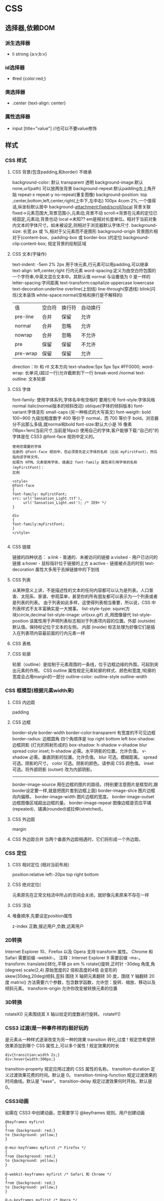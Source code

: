 * CSS 
** 选择器,依赖DOM
*** 派生选择器
+ li strong {a:v;b:v}  
*** id选择器
+ #red {color:red;}
*** 类选择器
+ .center {text-align: center}
*** 属性选择器
+ input [title="value"] //也可以不要value修饰

** 样式
*** CSS 样式
**** CSS 背景(包含padding,和border) 不继承
background-color: 默认 transparent 透明
background-image:默认 none,url(path) 可以放两张背景
background-repeat:默认padding左上角开始 repeat-x repeat-y no-repeat(重复图像) 
background-position: top ,center,bottom,left,center,right(上中下,左中右) 100px 4com 2%,一个值得话,纵坐标默认居中
background-attachment:fixed/scroll/local 背景关联
fixed->元素范围大,背景范围小,元素动,背景不动
scroll->背景在元素的定位已经固定,元素动,背景也动
local->未知??
em是相对长度单位。相对于当前对象内文本的字体尺寸。如未被设定,则相对于浏览器默认字体尺寸.
background-size: 长宽 px 或 %,相对于父元素而不是图形
background-origin 背景图片相对于(content-box、padding-box 或 border-box )的定位
background-clip:content-box; 规定背景的绘制区域
**** CSS 文本(字操作)
text-indent: -5em 2% 2px 用于块元素,行元素可以用padding,可以继承
text-align: left,center,right 行内元素
word-spacing:定义为由空白符包围的一个字符串,中英文混合文本中。其默认值 normal 与设置值为 0 是一样的
letter-spacing:字间距离
text-transform:capitalize uppercase lowercase 
text-decoration:underline overline(上划线) line-through(穿透线) blink(闪烁)文本装饰
white-space:normal(空格和换行是不解释的)
| 值       | 空白符 | 换行符 | 自动换行 |
| pre-line | 合并   | 保留   | 允许     |
| normal   | 合并   | 忽略   | 允许     |
| nowrap   | 合并   | 忽略   | 不允许   |
| pre      | 保留   | 保留   | 不允许   |
| pre-wrap | 保留   | 保留   | 允许     |
direction：ltr 和 rtl 文本方向
text-shadow:5px 5px 5px #FF0000;
word-wrap: 长单词,(超过一行)允许截断到下一行 break-word /normal
text-outline: 文本轮廓
**** CSS 字体
font-family: 使用字体系列,字体名中有空格时 要用引号
font-style:字体风格 normal italic(normal版本的倾斜改动) oblique(字体的倾斜版本)
font-variant:字体变形 small-caps (另一种格式的大写英文)
font-weigth: bold 100~900 九级加粗度数字 400 等价于 normal，而 700 等价于 bold。浏览器分不出那么多级,就normal和bold
font-size:默认大小是 16 像素 (16px=1em(当前尺寸,当前是16px))
使用自己的字体,客户能够下载:“自己的”的字体是在 CSS3 @font-face 规则中定义的。
#+BEGIN_SRC 
使用您需要的字体
在新的 @font-face 规则中，您必须首先定义字体的名称（比如 myFirstFont），然后指向该字体文件。
如需为 HTML 元素使用字体，请通过 font-family 属性来引用字体的名称 (myFirstFont)：
实例

<style> 
@font-face
{
font-family: myFirstFont;
src: url('Sansation_Light.ttf'),
     url('Sansation_Light.eot'); /* IE9+ */
}

div
{
font-family:myFirstFont;
}
</style>

#+END_SRC
**** CSS 链接
链接的四种状态：
    a:link - 普通的、未被访问的链接
    a:visited - 用户已访问的链接
    a:hover - 鼠标指针位于链接的上方
    a:active - 链接被点击的时刻
text-decoration 属性大多用于去掉链接中的下划线
**** CSS 列表
从某种意义上讲，不是描述性的文本的任何内容都可以认为是列表。人口普查、太阳系、家谱、参观菜单，甚至你的所有朋友都可以表示为一个列表或者是列表的列表。
由于列表如此多样，这使得列表相当重要，所以说，CSS 中列表样式不太丰富确实是一大憾事。
list-style-type: squre(方块)circle,decimal
list-style-image: url(xxx.gif) 点,用图像替代
list-style-position
该属性用于声明列表标志相对于列表项内容的位置。外部 (outside)默认值。保持标记位于文本的左侧。
内部 (inside) 标志处理为好像它们是插入在列表项内容最前面的行内元素一样
**** CSS 表格
**** CSS 轮廓
轮廓（outline）是绘制于元素周围的一条线，位于边框边缘的外围，可起到突出元素的作用。
CSS outline 属性规定元素轮廓的样式、颜色和宽度,!轮廓的宽度会占用margin的一部分
outline-color:
outline-style
outline-width
*** CSS 框模型(根据元素width来)
**** CSS 内边距
padding
**** CSS 边框
border-style
border-width
border-color:transparent 有宽度的不可见边框
border-radius: 边框圆角 四个角顺序是 top right bottom left
box-shadow:边框阴影 (灯光的照射形成的)
box-shadow: h-shadow v-shadow blur spread color inset;
h-shadow 	必需。水平阴影的位置。允许负值。 
v-shadow 	必需。垂直阴影的位置。允许负值。 
blur 	            可选。模糊距离。 
spread 	可选。阴影的尺寸。 
color 	可选。阴影的颜色。请参阅 CSS 颜色值。
inset 	可选。将外部阴影 (outset) 改为内部阴影。
--------
border-image-source 	用在边框的图片的路径。(特别要注意图片是框型的,跟border设定要一样,就是把图片套到边框上面) 	
border-image-slice 	图片边框向内偏移。 	
border-image-width 	图片边框的宽度。 	
border-image-outset 	边框图像区域超出边框的量。 	
border-image-repeat 	图像边框是否应平铺(repeated)、铺满(rounded)或拉伸(stretched)。
**** CSS 外边距
margin
**** CSS 外边距合并 当两个垂直外边距相遇时，它们将形成一个外边距。
*** CSS 定位
**** CSS 相对定位 (相对当前布局)
position:relative
left:-20px
top right bottom
**** CSS 绝对定位(
元素原先在正常文档流中所占的空间会关闭，就好像元素原来不存在一样
**** CSS 浮动 
**** 堆叠顺序,先要设定position属性
z-index 正数,接近用户,负数,远离用户
*** 2D转换
Internet Explorer 10、Firefox 以及 Opera 支持 transform 属性。
Chrome 和 Safari 需要前缀 -webkit-。
注释：Internet Explorer 9 需要前缀 -ms-。
transform:
translate()转化,平移 px em %
rotate()旋转,正时针 -30deg 角度,角(degree)
scale(2,4) 原始宽度的2 倍和高度的4倍 会变形的
skew(30deg,20deg)倾斜,歪斜 围绕 X 轴把元素翻转 30 度，围绕 Y 轴翻转 20 度
matrix() 方法需要六个参数，包含数学函数，允许您：旋转、缩放、移动以及倾斜元素。
transform-origin 	允许你改变被转换元素的位置
*** 3D转换 
rotateX() 元素围绕其 X 轴以给定的度数进行旋转。
rotateY() 
*** CSS3 过渡(是一种事件样的)挺好玩的
是元素从一种样式逐渐改变为另一种的效果
transition 转化,过度
!   规定您希望把效果添加到哪个 CSS 属性上,可以多个属性
!   规定效果的时长
#+BEGIN_SRC 
div{transition:width 2s;}
div:hover{width:300px;}
#+END_SRC
transition-property 	规定应用过渡的 CSS 属性的名称。 
transition-duration 	定义过渡效果花费的时间。默认是 0。
transition-timing-function 	规定过渡效果的时间曲线。默认是 "ease"。
transition-delay 	规定过渡效果何时开始。默认是 0。
*** CSS3动画
如需在 CSS3 中创建动画，您需要学习 @keyframes 规则。用户创建动画
#+BEGIN_SRC 
@keyframes myfirst
{
from {background: red;}
to {background: yellow;}
}

@-moz-keyframes myfirst /* Firefox */
{
from {background: red;}
to {background: yellow;}
}

@-webkit-keyframes myfirst /* Safari 和 Chrome */
{
from {background: red;}
to {background: yellow;}
}

@-o-keyframes myfirst /* Opera */
{
from {background: red;}
to {background: yellow;}
}
#+END_SRC
#+BEGIN_SRC 
通过规定至少以下两项 CSS3 动画属性，即可将动画绑定到选择器：

    规定动画的名称
    规定动画的时长

实例

把 "myfirst" 动画捆绑到 div 元素，时长：5 秒：

div
{
animation: myfirst 5s;
-moz-animation: myfirst 5s;	/* Firefox */
-webkit-animation: myfirst 5s;	/* Safari 和 Chrome */
-o-animation: myfirst 5s;	/* Opera */
}
#+END_SRC
*** CSS3 多列
*** CSS3 用户界面
* html 
 web-mode  编辑  css 和 html
 编辑 Sass/Scss 和 Less
** 编译 Less
 C-c C-c         less-css-compile
 C-M-q           prog-indent-sexp

 emmet-mode 自动生成 html css
evil-matchit 在 Tags 中导航 用 %
slim 和 pug 模板 用 slim-mode 和 pug-mode 编辑
急着看，用impatient-mode
* css
** 属性
*** 背景
    background 	          在一行中设置所有的背景属性 
    backgroundAttachment 	设置背景图像是否固定或随页面滚动 
    backgroundColor 	    设置元素的背景颜色 
    backgroundImage 	    设置元素的背景图像 
    backgroundPosition 	  设置背景图像的起始位置 
    backgroundPositionX 	设置backgroundPosition属性的X坐标 
    backgroundPositionY 	设置backgroundPosition属性的Y坐标 
    backgroundRepeat 	    设置是否及如何重复背景图像
*** 边框和边距
    border             	在一行设置四个边框的所有属性 	
    borderBottom  	    在一行设置底边框的所有属性 
    borderBottomColor 	设置底边框的颜色 	
    borderBottomStyle 	设置底边框的样式 	
    borderBottomWidth 	设置底边框的宽度 	
    borderColor     	  设置所有四个边框的颜色 (可设置四种颜色) 	
    borderLeft       	  在一行设置左边框的所有属性 
    borderLeftColor 	  设置左边框的颜色 	
    borderLeftStyle 	  设置左边框的样式 	
    borderLeftWidth 	  设置左边框的宽度 	
    borderRight 	      在一行设置右边框的所有属性
    borderRightColor 	  设置右边框的颜色 	
    borderRightStyle 	  设置右边框的样式 	
    borderRightWidth 	  设置右边框的宽度 	
    borderStyle 	      设置所有四个边框的样式 (可设置四种样式) 
    borderTop 	        在一行设置顶边框的所有属性 
    borderTopColor 	    设置顶边框的颜色 		
    borderTopStyle 	    设置顶边框的样式 		
    borderTopWidth 	    设置顶边框的宽度 		
    borderWidth 	      设置所有四条边框的宽度 (可设置四种宽度) 
    margin 	            设置元素的边距 (可设置四个值)
    marginBottom        设置元素的底边距
    marginLeft 	        设置元素的左边距 	
    marginRight 	      设置元素的右边据
    marginTop 	        设置元素的顶边距 	
    outline 	          在一行设置所有的outline属性 
    outlineColor 	      设置围绕元素的轮廓颜色 	
    outlineStyle 	      设置围绕元素的轮廓样式 	
    outlineWidth 	      设置围绕元素的轮廓宽度 	
    padding 	          设置元素的填充 (可设置四个值)
    paddingBottom       设置元素的下填充
    paddingLeft 	      设置元素的左填充
    paddingRight 	      设置元素的右填充
    paddingTop 	        设置元素的顶填充 	
*** 布局
    clear    	        设置在元素的哪边不允许其他的浮动元素 	
    clip      	      设置元素的形状 	
    content 	        设置元信息 	
    counterIncrement 	设置其后是正数的计数器名称的列表。其中整数指示每当元素出现时计数器的增量。默认是1。
    counterReset 	    设置其后是正数的计数器名称的列表。其中整数指示每当元素出现时计数器被设置的值。默认是0。
    cssFloat 	        设置图像或文本将出现（浮动）在另一元素中的何处。 	
    cursor   	        设置显示的指针类型 
    direction 	      设置元素的文本方向 	
    display 	        设置元素如何被显示 	inherit父的属性继承
    height 	          设置元素的高度 
    markerOffset 	    设置marker box的principal box距离其最近的边框边缘的距离
    marks 	          设置是否cross marks或crop marks应仅仅被呈现于page box边缘之外 	
    maxHeight 	      设置元素的最大高度 	
    maxWidth 	        设置元素的最大宽度 	
    minHeight 	      设置元素的最小高度 	
    minWidth 	        设置元素的最小宽度 	
**** overflow 	规定如何处理不适合元素盒的内容 	
     overflow-x:      hidden;隐藏水平滚动条
     verticalAlign 	  设置对元素中的内容进行垂直排列 
     visibility 	    设置元素是否可见 
     width 	          设置元素的宽度
*** 列表
    listStyle 	在一行设置列表的所有属性 
    listStyleImage 	把图像设置为列表项标记 
    listStylePosition改变列表项标记的位置 	
    listStyleType 	设置列表项标记的类型
*** 定位
    bottom 	设置元素的底边缘距离父元素底边缘的之上或之下的距离 	
    left       	置元素的左边缘距离父元素左边缘的左边或右边的距离 	
    position 	把元素放置在static, relative, absolute 或 fixed 的位置 	
    right 	            置元素的右边缘距离父元素右边缘的左边或右边的距离 	
    top 	            设置元素的顶边缘距离父元素顶边缘的之上或之下的距离 	
    zIndex 	设置元素的堆叠次序
*** 文本
    color 	设置文本的颜色 
    font 	在一行设置所有的字体属性 
    fontFamily 	设置元素的字体系列。
    fontSize 	设置元素的字体大小。
    fontSizeAdjust 	设置/调整文本的尺寸 
    fontStretch 	设置如何紧缩或伸展字体
    fontStyle 	设置元素的字体样式 
    fontVariant 	用小型大写字母字体来显示文本 
    fontWeight 	设置字体的粗细 
    letterSpacing 	设置字符间距 
    lineHeight 	设置行间距 
    quotes 	设置在文本中使用哪种引号 
    textAlign 	排列文本 
    textDecoration 	设置文本的修饰 
    textIndent 	缩紧首行的文本 
    textShadow 	设置文本的阴影效果
    textTransform 	对文本设置大写效果 
    whiteSpace 	设置如何设置文本中的折行和空白符 	
    wordSpacing 	设置文本中的词间距 
*** Table 
    borderCollapse 	设置表格边框是否合并为单边框，或者像在标准的HTML中那样分离。 
    borderSpacing 	设置分隔单元格边框的距离 
    captionSide 	设置表格标题的位置 	
    emptyCells 	设置是否显示表格中的空单元格
    tableLayout 	设置用来显示表格单元格、行以及列的算法
** 伪元素
:first-line 伪元素 "first-line" 伪元素用于向文本的首行设置特殊样式。
:first-letter 伪元素 "first-letter" 伪元素用于向文本的首字母设置特殊样式：
:before 伪元素 ":before" 伪元素可以在元素的内容前面插入新内容。
#+BEGIN_SRC css
:link	a:link	选择所有未访问链接
:visited	a:visited	选择所有访问过的链接
:active	a:active	选择正在活动链接
:hover	a:hover	把鼠标放在链接上的状态
:focus	input:focus	选择元素输入后具有焦点
:first-letter	p:first-letter	选择每个<p> 元素的第一个字母
:first-line	p:first-line	选择每个<p> 元素的第一行
:first-child	p:first-child	选择器匹配属于任意元素的第一个子元素的 <]p> 元素
:before	p:before	在每个<p>元素之前插入内容
:after	p:after	在每个<p>元素之后插入内容
:lang(language)	p:lang(it)	为<p>元素的lang属性选择一个开始值
#+END_SRC